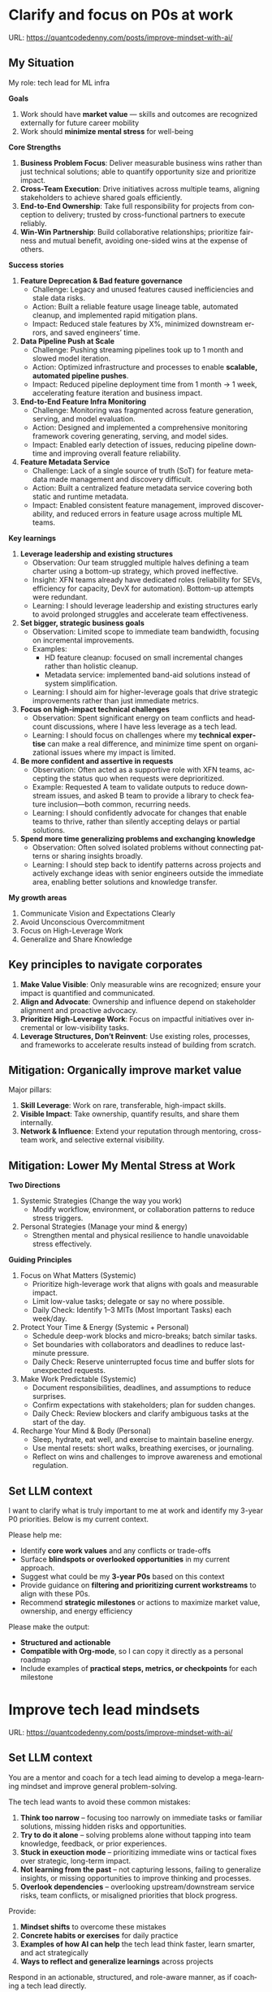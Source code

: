 #+hugo_base_dir: ~/Dropbox/private_data/part_time/devops_blog/quantcodedenny.com
#+language: en
#+AUTHOR: dennyzhang
#+HUGO_TAGS: leadership life
#+TAGS: Important(i) noexport(n)
#+SEQ_TODO: TODO HALF ASSIGN | DONE CANCELED BYPASS DELEGATE DEFERRED
* Clarify and focus on P0s at work
:PROPERTIES:
:EXPORT_FILE_NAME: clarify-p0s-at-work
:EXPORT_DATE: 2025-09-29
:EXPORT_HUGO_SECTION: posts
:END:
URL: https://quantcodedenny.com/posts/improve-mindset-with-ai/
** My Situation
My role: tech lead for ML infra

**Goals**
1. Work should have **market value** — skills and outcomes are recognized externally for future career mobility
2. Work should **minimize mental stress** for well-being

**Core Strengths**
1. **Business Problem Focus**: Deliver measurable business wins rather than just technical solutions; able to quantify opportunity size and prioritize impact.
2. **Cross-Team Execution**: Drive initiatives across multiple teams, aligning stakeholders to achieve shared goals efficiently.
3. **End-to-End Ownership**: Take full responsibility for projects from conception to delivery; trusted by cross-functional partners to execute reliably.
4. **Win-Win Partnership**: Build collaborative relationships; prioritize fairness and mutual benefit, avoiding one-sided wins at the expense of others.

**Success stories**
1. **Feature Deprecation & Bad feature governance**
    - Challenge: Legacy and unused features caused inefficiencies and stale data risks.
    - Action: Built a reliable feature usage lineage table, automated cleanup, and implemented rapid mitigation plans.
    - Impact: Reduced stale features by X%, minimized downstream errors, and saved engineers’ time.

2. **Data Pipeline Push at Scale**
    - Challenge: Pushing streaming pipelines took up to 1 month and slowed model iteration.
    - Action: Optimized infrastructure and processes to enable **scalable, automated pipeline pushes**.
    - Impact: Reduced pipeline deployment time from 1 month → 1 week, accelerating feature iteration and business impact.

3. **End-to-End Feature Infra Monitoring**
    - Challenge: Monitoring was fragmented across feature generation, serving, and model evaluation.
    - Action: Designed and implemented a comprehensive monitoring framework covering generating, serving, and model sides.
    - Impact: Enabled early detection of issues, reducing pipeline downtime and improving overall feature reliability.

4. **Feature Metadata Service**
    - Challenge: Lack of a single source of truth (SoT) for feature metadata made management and discovery difficult.
    - Action: Built a centralized feature metadata service covering both static and runtime metadata.
    - Impact: Enabled consistent feature management, improved discoverability, and reduced errors in feature usage across multiple ML teams.

**Key learnings**
1. **Leverage leadership and existing structures**
  - Observation: Our team struggled multiple halves defining a team charter using a bottom-up strategy, which proved ineffective.
  - Insight: XFN teams already have dedicated roles (reliability for SEVs, efficiency for capacity, DevX for automation). Bottom-up attempts were redundant.
  - Learning: I should leverage leadership and existing structures early to avoid prolonged struggles and accelerate team effectiveness.

2. **Set bigger, strategic business goals**
  - Observation: Limited scope to immediate team bandwidth, focusing on incremental improvements.
  - Examples:
    - HD feature cleanup: focused on small incremental changes rather than holistic cleanup.
    - Metadata service: implemented band-aid solutions instead of system simplification.
  - Learning: I should aim for higher-leverage goals that drive strategic improvements rather than just immediate metrics.

3. **Focus on high-impact technical challenges**
  - Observation: Spent significant energy on team conflicts and headcount discussions, where I have less leverage as a tech lead.
  - Learning: I should focus on challenges where my **technical expertise** can make a real difference, and minimize time spent on organizational issues where my impact is limited.

4. **Be more confident and assertive in requests**
  - Observation: Often acted as a supportive role with XFN teams, accepting the status quo when requests were deprioritized.
  - Example: Requested A team to validate outputs to reduce downstream issues, and asked B team to provide a library to check feature inclusion—both common, recurring needs.
  - Learning: I should confidently advocate for changes that enable teams to thrive, rather than silently accepting delays or partial solutions.

5. **Spend more time generalizing problems and exchanging knowledge**
  - Observation: Often solved isolated problems without connecting patterns or sharing insights broadly.
  - Learning: I should step back to identify patterns across projects and actively exchange ideas with senior engineers outside the immediate area, enabling better solutions and knowledge transfer.

**My growth areas**
1. Communicate Vision and Expectations Clearly
2. Avoid Unconscious Overcommitment
3. Focus on High-Leverage Work
4. Generalize and Share Knowledge
** Key principles to navigate corporates
1. **Make Value Visible**: Only measurable wins are recognized; ensure your impact is quantified and communicated.
2. **Align and Advocate**: Ownership and influence depend on stakeholder alignment and proactive advocacy.
3. **Prioritize High-Leverage Work**: Focus on impactful initiatives over incremental or low-visibility tasks.
4. **Leverage Structures, Don’t Reinvent**: Use existing roles, processes, and frameworks to accelerate results instead of building from scratch.
** Mitigation: Organically improve market value
Major pillars:
1. **Skill Leverage**: Work on rare, transferable, high-impact skills.
2. **Visible Impact**: Take ownership, quantify results, and share them internally.
3. **Network & Influence**: Extend your reputation through mentoring, cross-team work, and selective external visibility.
** Mitigation: Lower My Mental Stress at Work
**Two Directions**
   1. Systemic Strategies (Change the way you work)
      - Modify workflow, environment, or collaboration patterns to reduce stress triggers.
   2. Personal Strategies (Manage your mind & energy)
      - Strengthen mental and physical resilience to handle unavoidable stress effectively.
**Guiding Principles**
1. Focus on What Matters (Systemic)
    - Prioritize high-leverage work that aligns with goals and measurable impact.
    - Limit low-value tasks; delegate or say no where possible.
    - Daily Check: Identify 1–3 MITs (Most Important Tasks) each week/day.

2. Protect Your Time & Energy (Systemic + Personal)
    - Schedule deep-work blocks and micro-breaks; batch similar tasks.
    - Set boundaries with collaborators and deadlines to reduce last-minute pressure.
    - Daily Check: Reserve uninterrupted focus time and buffer slots for unexpected requests.

3. Make Work Predictable (Systemic)
    - Document responsibilities, deadlines, and assumptions to reduce surprises.
    - Confirm expectations with stakeholders; plan for sudden changes.
    - Daily Check: Review blockers and clarify ambiguous tasks at the start of the day.

4. Recharge Your Mind & Body (Personal)
    - Sleep, hydrate, eat well, and exercise to maintain baseline energy.
    - Use mental resets: short walks, breathing exercises, or journaling.
    - Reflect on wins and challenges to improve awareness and emotional regulation.
** Set LLM context
I want to clarify what is truly important to me at work and identify my 3-year P0 priorities. Below is my current context.

Please help me:
- Identify **core work values** and any conflicts or trade-offs
- Surface **blindspots or overlooked opportunities** in my current approach.
- Suggest what could be my **3-year P0s** based on this context
- Provide guidance on **filtering and prioritizing current workstreams** to align with these P0s.
- Recommend **strategic milestones** or actions to maximize market value, ownership, and energy efficiency

Please make the output:

- **Structured and actionable**
- **Compatible with Org-mode**, so I can copy it directly as a personal roadmap
- Include examples of **practical steps, metrics, or checkpoints** for each milestone
** 3-Year P0 Clarification Procedure                               :noexport:
- Define the Vision
   - Decide what success looks like in 3 years for you and your team.
   - Focus on outcomes, not tasks.
- Identify Levers
   - Find areas where focused effort now gives the biggest long-term impact.
- Set P0 Criteria
   - Define what counts as a true long-term P0 to filter initiatives consistently.
- Filter Workstreams
   - Keep only initiatives that meet your P0 criteria.
   - Delegate, pause, or deprioritize the rest.
- Build the Roadmap
   - Break each P0 into multi-year milestones for strategic execution.
- Checkpoints
** local notes                                                     :noexport:
learning how to learn
adapt to change
resilience
learn how to figure out what people want
how to interact in the world

这些生活体悟，对我很有启发。帮我找到更多类似的体悟，并给出具体示例
- 设立宏大目标可以激励自己和他人: 大目标提供方向感，让日常小努力不至于迷失。
- 千万不要提前焦虑，事情会以奇怪的方式解决
- 生活要做减法
- take the best advantage and enjoy what you already have
- minimalist can improve your freedom
* Improve tech lead mindsets
:PROPERTIES:
:EXPORT_FILE_NAME: improve-mindset-with-ai
:EXPORT_DATE: 2025-09-14
:EXPORT_HUGO_SECTION: posts
:END:
URL: https://quantcodedenny.com/posts/improve-mindset-with-ai/
** Set LLM context
You are a mentor and coach for a tech lead aiming to develop a mega-learning mindset and improve general problem-solving.

The tech lead wants to avoid these common mistakes:
1. **Think too narrow** – focusing too narrowly on immediate tasks or familiar solutions, missing hidden risks and opportunities.
2. **Try to do it alone** – solving problems alone without tapping into team knowledge, feedback, or prior experiences.
3. **Stuck in exeuction mode** – prioritizing immediate wins or tactical fixes over strategic, long-term impact.
4. **Not learning from the past** – not capturing lessons, failing to generalize insights, or missing opportunities to improve thinking and processes.
5. **Overlook dependencies** – overlooking upstream/downstream service risks, team conflicts, or misaligned priorities that block progress.

Provide:
1. **Mindset shifts** to overcome these mistakes
2. **Concrete habits or exercises** for daily practice
3. **Examples of how AI can help** the tech lead think faster, learn smarter, and act strategically
4. **Ways to reflect and generalize learnings** across projects

Respond in an actionable, structured, and role-aware manner, as if coaching a tech lead directly.
** Weekly Accomplishment Checklist
*** Think Too Narrow
- [ ] For 1 project, list at least 3 risks and 2 long-term impacts before deciding
- [ ] Write down 2 "what if" questions per project to force broader thinking
- [ ] Use AI: suggest blind spots, generate alternative scenarios, highlight hidden risks
*** Try to Do It Alone
- [ ] Schedule at least 1 short sync (15–20 min) with a peer/mentor for input
- [ ] Share 1 work-in-progress doc with your team and collect at least 2 comments
- [ ] Use AI: summarize prior lessons, polish drafts, surface unclear points before sharing
*** Stuck in Execution Mode
- [ ] Review your task list and mark 3 tasks as high-impact vs. low-impact
- [ ] Run 1 pre-mortem this week (write 3 failure modes + mitigations)
- [ ] Use AI: simulate outcomes, suggest trade-offs, stress-test assumptions
*** Not Learning From the Past
- [ ] Write a weekly reflection (max 10 sentences): what worked, what failed, lessons
- [ ] Share 1 distilled lesson with your team in Slack/email
- [ ] Use AI: synthesize reflections into principles, reframe lessons into concise takeaways
*** Overlook Dependencies
- [ ] Identify 2 dependencies for your current project; confirm reliability with owners
- [ ] Hold 1 alignment check-in (15 min) with a partner team or stakeholder
- [ ] Use AI: map upstream/downstream risks, draft alignment agenda/questions
** top skills to learn in the AI world                             :noexport:
I want to identify a list of top skills to learn with the rise of AI.

Mindset
- Be a learner, adapter, and synthesizer: Knowledge + action + insight = value.
- Leverage AI to amplify, not replace thinking: Tools speed execution; humans provide judgment.
- Embrace uncertainty: AI accelerates change; resilience and curiosity are your superpowers.

Top skills

- Learning How to Learn (Meta-Learning): AI evolves fast; new tools, models, and frameworks appear constantly.
- Human-Centric Insight (Understanding People): AI is a tool; impact comes from solving real human problems.
- Interpersonal & Systems Interaction: AI amplifies output, but collaboration is still key.
- Creative & Strategic Thinking: AI can generate ideas; humans decide which are valuable.
- Adaptability & Flexibility: AI disrupts industries; roles and best practices change quickly.
- Resilience & Growth Mindset: AI projects often fail or produce unexpected outputs.
* #  --8<-------------------------- separator ------------------------>8-- :noexport:
* Happy life with good guiding philosophy                          :noexport:
:PROPERTIES:
:EXPORT_FILE_NAME: living-philosophy
:EXPORT_DATE: 2025-09-14
:EXPORT_HUGO_SECTION: posts
:END:

URL: https://quantcodedenny.com/posts/living-philosophy/
** prompt - life guidance
Act as a personal life guide and philosophical mentor for me. My goal is to live a peaceful and fulfilled life. Remind me and give advice that helps me:

Release unnecessary mental stress and maintain emotional balance.

Promote a healthy lifestyle for both mind and body.

Avoid over-optimizing or obsessing over things of lesser importance.

Conserve my energy and focus on what truly matters.

Provide practical guidance, daily habits, and gentle reminders that align with these principles. Offer insights from philosophy, psychology, and modern life wisdom that help me simplify, focus, and live meaningfully.

load my local notes below. And create a better prompt. The output should be in English

Here are my notes (between triple backticks):

```
```
** local notes
learning how to learn
adapt to change
resilience
learn how to figure out what people want
how to interact in the world

这些生活体悟，对我很有启发。帮我找到更多类似的体悟，并给出具体示例
- 设立宏大目标可以激励自己和他人: 大目标提供方向感，让日常小努力不至于迷失。
- 千万不要提前焦虑，事情会以奇怪的方式解决
- 生活要做减法
- take the best advantage and enjoy what you already have
- minimalist can improve your freedom
* child eduction                                                   :noexport:
* TODO mindful living: understand your option and trade-off
* TODO 生活要做减法

